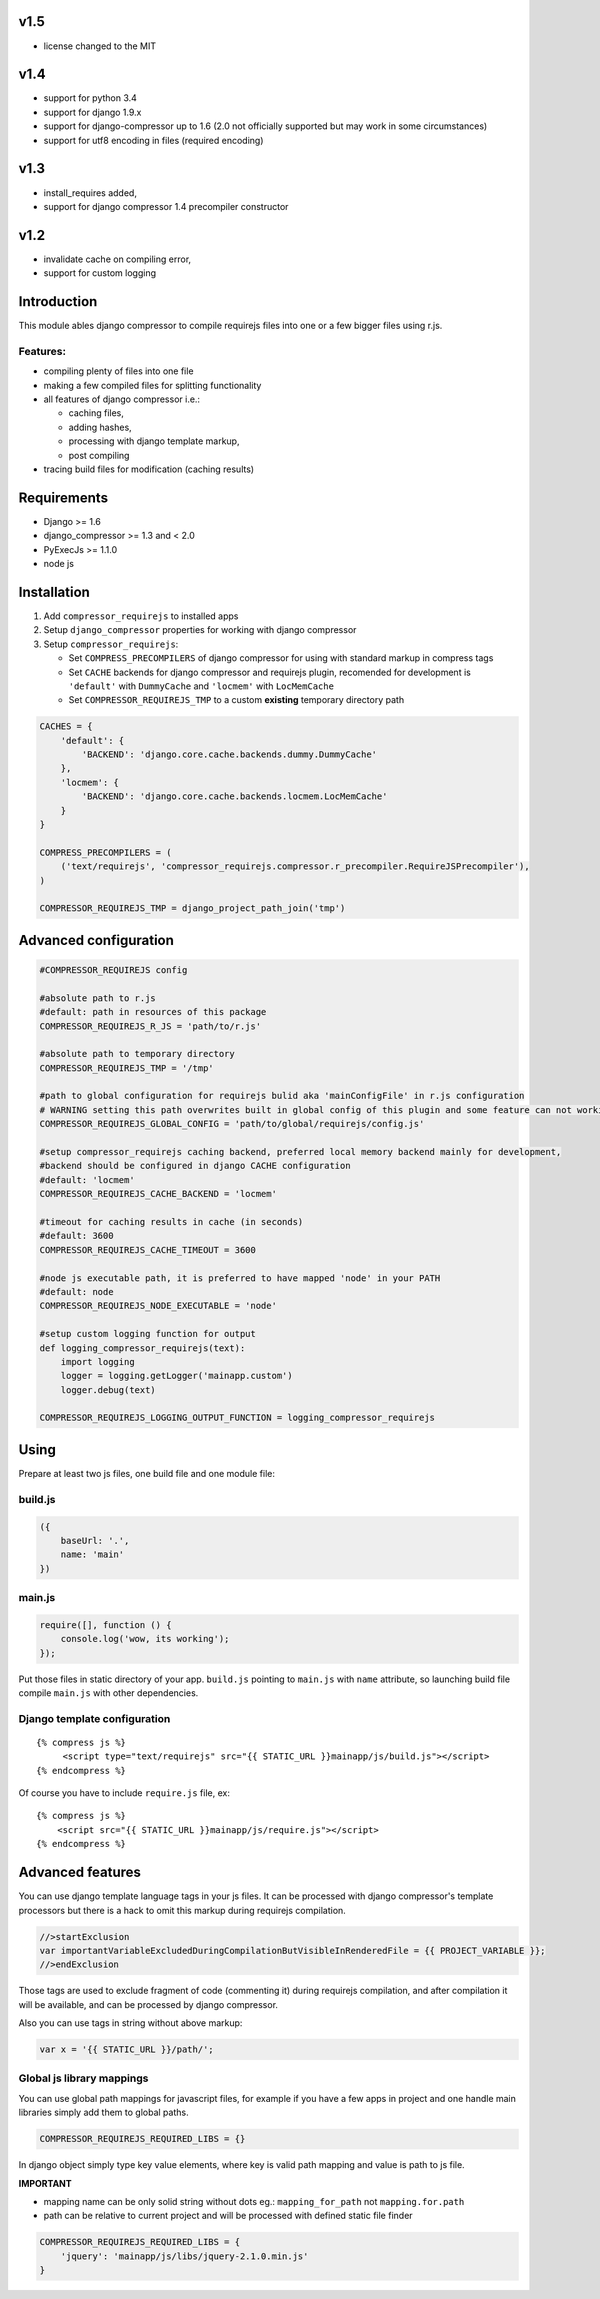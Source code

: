 v1.5
====
- license changed to the MIT

v1.4
====

- support for python 3.4
- support for django 1.9.x
- support for django-compressor up to 1.6 (2.0 not officially supported but may work in some circumstances)
- support for utf8 encoding in files (required encoding)

v1.3
====

- install_requires added,
- support for django compressor 1.4 precompiler constructor

v1.2
====

- invalidate cache on compiling error,
- support for custom logging


Introduction
============

This module ables django compressor to compile requirejs files into one
or a few bigger files using r.js.

Features:
---------

-  compiling plenty of files into one file
-  making a few compiled files for splitting functionality
-  all features of django compressor i.e.:

   -  caching files,
   -  adding hashes,
   -  processing with django template markup,
   -  post compiling

-  tracing build files for modification (caching results)

Requirements
============

-  Django >= 1.6
-  django\_compressor >= 1.3 and < 2.0
-  PyExecJs >= 1.1.0

-  node js

Installation
============

1. Add ``compressor_requirejs`` to installed apps
2. Setup ``django_compressor`` properties for working with django
   compressor
3. Setup ``compressor_requirejs``:

   -  Set ``COMPRESS_PRECOMPILERS`` of django compressor for using with
      standard markup in compress tags
   -  Set ``CACHE`` backends for django compressor and requirejs plugin,
      recomended for development is ``'default'`` with ``DummyCache``
      and ``'locmem'`` with ``LocMemCache``
   -  Set ``COMPRESSOR_REQUIREJS_TMP`` to a custom **existing**
      temporary directory path

.. code:: python

    CACHES = {
        'default': {
            'BACKEND': 'django.core.cache.backends.dummy.DummyCache'
        },
        'locmem': {
            'BACKEND': 'django.core.cache.backends.locmem.LocMemCache'
        }
    }

    COMPRESS_PRECOMPILERS = (
        ('text/requirejs', 'compressor_requirejs.compressor.r_precompiler.RequireJSPrecompiler'),
    )

    COMPRESSOR_REQUIREJS_TMP = django_project_path_join('tmp')

Advanced configuration
======================

.. code:: python


        #COMPRESSOR_REQUIREJS config

        #absolute path to r.js
        #default: path in resources of this package
        COMPRESSOR_REQUIREJS_R_JS = 'path/to/r.js'

        #absolute path to temporary directory
        COMPRESSOR_REQUIREJS_TMP = '/tmp'

        #path to global configuration for requirejs bulid aka 'mainConfigFile' in r.js configuration
        # WARNING setting this path overwrites built in global config of this plugin and some feature can not working
        COMPRESSOR_REQUIREJS_GLOBAL_CONFIG = 'path/to/global/requirejs/config.js'

        #setup compressor_requirejs caching backend, preferred local memory backend mainly for development,
        #backend should be configured in django CACHE configuration
        #default: 'locmem'
        COMPRESSOR_REQUIREJS_CACHE_BACKEND = 'locmem'

        #timeout for caching results in cache (in seconds)
        #default: 3600
        COMPRESSOR_REQUIREJS_CACHE_TIMEOUT = 3600

        #node js executable path, it is preferred to have mapped 'node' in your PATH
        #default: node
        COMPRESSOR_REQUIREJS_NODE_EXECUTABLE = 'node'

        #setup custom logging function for output
        def logging_compressor_requirejs(text):
            import logging
            logger = logging.getLogger('mainapp.custom')
            logger.debug(text)

        COMPRESSOR_REQUIREJS_LOGGING_OUTPUT_FUNCTION = logging_compressor_requirejs


Using
=====

Prepare at least two js files, one build file and one module file:

build.js
--------

.. code:: javascript

    ({
        baseUrl: '.',
        name: 'main'
    })

main.js
-------

.. code:: javascript

    require([], function () {
        console.log('wow, its working');
    });

Put those files in static directory of your app. ``build.js`` pointing
to ``main.js`` with ``name`` attribute, so launching build file compile
``main.js`` with other dependencies.

Django template configuration
-----------------------------

::

     {% compress js %}
          <script type="text/requirejs" src="{{ STATIC_URL }}mainapp/js/build.js"></script>
     {% endcompress %}

Of course you have to include ``require.js`` file, ex:

::

    {% compress js %}
        <script src="{{ STATIC_URL }}mainapp/js/require.js"></script>
    {% endcompress %}

Advanced features
=================

You can use django template language tags in your js files. It can be
processed with django compressor's template processors but there is a
hack to omit this markup during requirejs compilation.

.. code:: javascript

    //>startExclusion
    var importantVariableExcludedDuringCompilationButVisibleInRenderedFile = {{ PROJECT_VARIABLE }};
    //>endExclusion

Those tags are used to exclude fragment of code (commenting it) during
requirejs compilation, and after compilation it will be available, and
can be processed by django compressor.

Also you can use tags in string without above markup:

.. code:: javascript

    var x = '{{ STATIC_URL }}/path/';


Global js library mappings
--------------------------

You can use global path mappings for javascript files,
for example if you have a few apps in project and one handle main libraries simply add them to global paths.

.. code:: python

    COMPRESSOR_REQUIREJS_REQUIRED_LIBS = {}

In django object simply type key value elements, where key is valid path mapping and value is path to js file.

**IMPORTANT**

- mapping name can be only solid string without dots eg.: ``mapping_for_path`` not ``mapping.for.path``
- path can be relative to current project and will be processed with defined static file finder


.. code:: python

    COMPRESSOR_REQUIREJS_REQUIRED_LIBS = {
        'jquery': 'mainapp/js/libs/jquery-2.1.0.min.js'
    }
